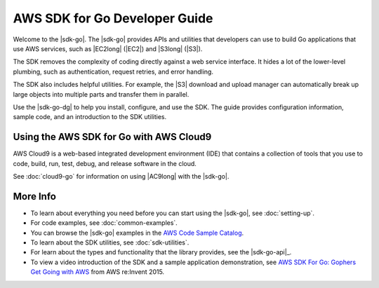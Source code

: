 .. Copyright 2010-2019 Amazon.com, Inc. or its affiliates. All Rights Reserved.

   This work is licensed under a Creative Commons Attribution-NonCommercial-ShareAlike 4.0
   International License (the "License"). You may not use this file except in compliance with the
   License. A copy of the License is located at http://creativecommons.org/licenses/by-nc-sa/4.0/.

   This file is distributed on an "AS IS" BASIS, WITHOUT WARRANTIES OR CONDITIONS OF ANY KIND,
   either express or implied. See the License for the specific language governing permissions and
   limitations under the License.

##############################
AWS SDK for Go Developer Guide
##############################

.. meta::
   :description: Use the AWS SDK for Go to build Go applications that use AWS services.
   :keywords: AWS SDK for Go, code examples

Welcome to the |sdk-go|.
The |sdk-go| provides APIs and utilities that developers can use
to build Go applications that use AWS services, such as |EC2long| (|EC2|) and
|S3long| (|S3|).

The SDK removes the complexity of coding directly against a web service
interface. It hides a lot of the lower-level plumbing, such as
authentication, request retries, and error handling.

The SDK also includes helpful utilities. For example, the |S3|
download and upload manager can automatically break up large objects
into multiple parts and transfer them in parallel.

Use the |sdk-go-dg| to help you install, configure, and use the SDK.
The guide provides configuration information, sample code, and an
introduction to the SDK utilities.

Using the AWS SDK for Go with AWS Cloud9
========================================

AWS Cloud9 is a web-based integrated development environment (IDE) that
contains a collection of tools that you use to code, build, run, test, debug,
and release software in the cloud.

See :doc:`cloud9-go` for information on using |AC9long| with the |sdk-go|.

More Info
=========

-  To learn about everything you need before you can start using the
   |sdk-go|, see :doc:`setting-up`.
-  For code examples, see :doc:`common-examples`.
-  You can browse the |sdk-go| examples in the
   `AWS Code Sample Catalog <https://docs.aws.amazon.com/code-samples/latest/catalog/code-catalog-go.html>`_.
-  To learn about the SDK utilities, see :doc:`sdk-utilities`.
-  For learn about the types and functionality that the library provides,
   see the |sdk-go-api|_.
-  To view a video introduction of the SDK and a sample application demonstration, see
   `AWS SDK For Go: Gophers Get Going with AWS <https://www.youtube.com/watch?v=iOGIKG3EptI&feature=youtu.be>`_ from AWS
   re:Invent 2015.
